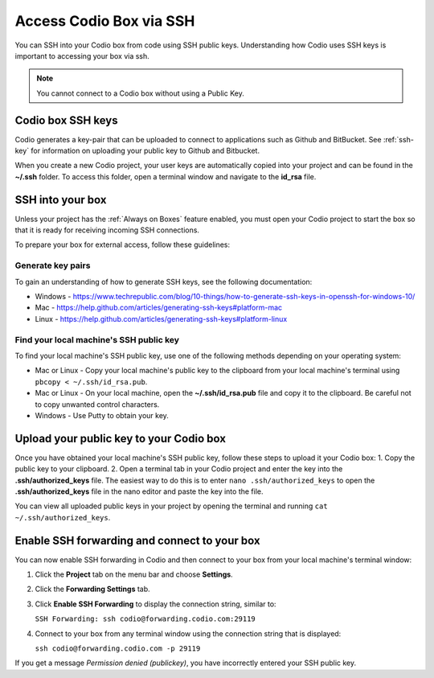 .. meta::
   :description: Connect Codio to other applications such as Github and ButBucket using SSH keys.

.. _ssh:

Access Codio Box via SSH
========================

You can SSH into your Codio box from code using SSH public keys. Understanding how Codio uses SSH keys is important to accessing your box via ssh.


.. Note:: You cannot connect to a Codio box without using a Public Key.

Codio box SSH keys
------------------
Codio generates a key-pair that can be uploaded to connect to applications such as Github and BitBucket. See :ref:`ssh-key` for information on uploading your public key to Github and Bitbucket.

When you create a new Codio project, your user keys are automatically copied into your project and can be found in the **~/.ssh** folder. To access this folder, open a terminal window and navigate to the **id_rsa** file.

SSH into your box
-----------------
Unless your project has the :ref:`Always on Boxes` feature enabled, you must open your Codio project to start the box so that it is ready for receiving incoming SSH connections.

To prepare your box for external access, follow these guidelines:

Generate key pairs
^^^^^^^^^^^^^^^^^^
To gain an understanding of how to generate SSH keys, see the following documentation:

- Windows - https://www.techrepublic.com/blog/10-things/how-to-generate-ssh-keys-in-openssh-for-windows-10/
- Mac - https://help.github.com/articles/generating-ssh-keys#platform-mac
- Linux - https://help.github.com/articles/generating-ssh-keys#platform-linux

Find your local machine's SSH public key
^^^^^^^^^^^^^^^^^^^^^^^^^^^^^^^^^^^^^^^^
To find your local machine's SSH public key, use one of the following methods depending on your operating system:

- Mac or Linux - Copy your local machine's public key to the clipboard from your local machine's terminal using ``pbcopy < ~/.ssh/id_rsa.pub``.
- Mac or Linux - On your local machine, open the **~/.ssh/id_rsa.pub** file and copy it to the clipboard. Be careful not to copy unwanted control characters.
- Windows - Use Putty to obtain your key.

Upload your public key to your Codio box
----------------------------------------
Once you have obtained your local machine's SSH public key, follow these steps to upload it your Codio box: 
1. Copy the public key to your clipboard.
2. Open a terminal tab in your Codio project and enter the key into the **.ssh/authorized_keys** file. The easiest way to do this is to enter ``nano .ssh/authorized_keys`` to open the **.ssh/authorized_keys** file in the nano editor and paste the key into the file.

You can view all uploaded public keys in your project by opening the terminal and running ``cat ~/.ssh/authorized_keys``.

Enable SSH forwarding and connect to your box
---------------------------------------------
You can now enable SSH forwarding in Codio and then connect to your box from your local machine's terminal window:

1. Click the **Project** tab on the menu bar and choose **Settings**.
2. Click the **Forwarding Settings** tab.
3. Click **Enable SSH Forwarding** to display the connection string, similar to:

   ``SSH Forwarding: ssh codio@forwarding.codio.com:29119``

4. Connect to your box from any terminal window using the connection string that is displayed:
   
   ``ssh codio@forwarding.codio.com -p 29119``

If you get a message `Permission denied (publickey)`, you have incorrectly entered your SSH public key.


